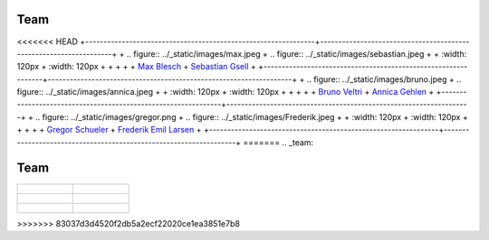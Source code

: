 .. _team:


Team
=======


<<<<<<< HEAD
+---------------------------------------------------------------+-------------------------------------------------------------------+
+ .. figure:: ../_static/images/max.jpeg                        + .. figure:: ../_static/images/sebastian.jpeg                       +
+     :width: 120px                                             +     :width: 120px                                                 +
+                                                               +                                                                   +
+     `Max Blesch <https://github.com/MaxBlesch>`_              +     `Sebastian Gsell <https://github.com/segsell>`_               +
+---------------------------------------------------------------+-------------------------------------------------------------------+
+ .. figure:: ../_static/images/bruno.jpeg                      + .. figure:: ../_static/images/annica.jpeg                          +
+     :width: 120px                                             +     :width: 120px                                                 +
+                                                               +                                                                   +
+     `Bruno Veltri <https://github.com/BVeltri>`_              +     `Annica Gehlen <https://github.com/amageh>`_                  +
+---------------------------------------------------------------+-------------------------------------------------------------------+
+ .. figure:: ../_static/images/gregor.png                      + .. figure:: ../_static/images/Frederik.jpeg                        +
+     :width: 120px                                             +     :width: 120px                                                 +
+                                                               +                                                                   +
+     `Gregor Schueler <https://github.com/gregor-schueler>`_   +     `Frederik Emil Larsen <https://github.com/LarsenFred>`_       +
+---------------------------------------------------------------+-------------------------------------------------------------------+
=======
.. _team:


Team
=======


.. list-table::
   :widths: 50 50
   :header-rows: 0

   * - .. figure:: ../_static/images/max.jpeg
         :width: 120px
         
         `Max Blesch <https://github.com/MaxBlesch>`_

     - .. figure:: ../_static/images/sebastian.jpeg
         :width: 120px

         `Sebastian Gsell <https://github.com/segsell>`_

   * - .. figure:: ../_static/images/bruno.jpeg
         :width: 120px

         `Bruno Veltri <https://github.com/BVeltri>`_

     - .. figure:: ../_static/images/annica.jpeg
         :width: 120px

         `Annica Gehlen <https://github.com/amageh>`_

   * - .. figure:: ../_static/images/gregor.png
         :width: 120px

         `Gregor Schueler <https://github.com/gregor-schueler>`_

     - .. figure:: ../_static/images/Frederik.jpeg
         :width: 120px

         `Frederik Emil Larsen <https://github.com/LarsenFred>`_
>>>>>>> 83037d3d4520f2db5a2ecf22020ce1ea3851e7b8
